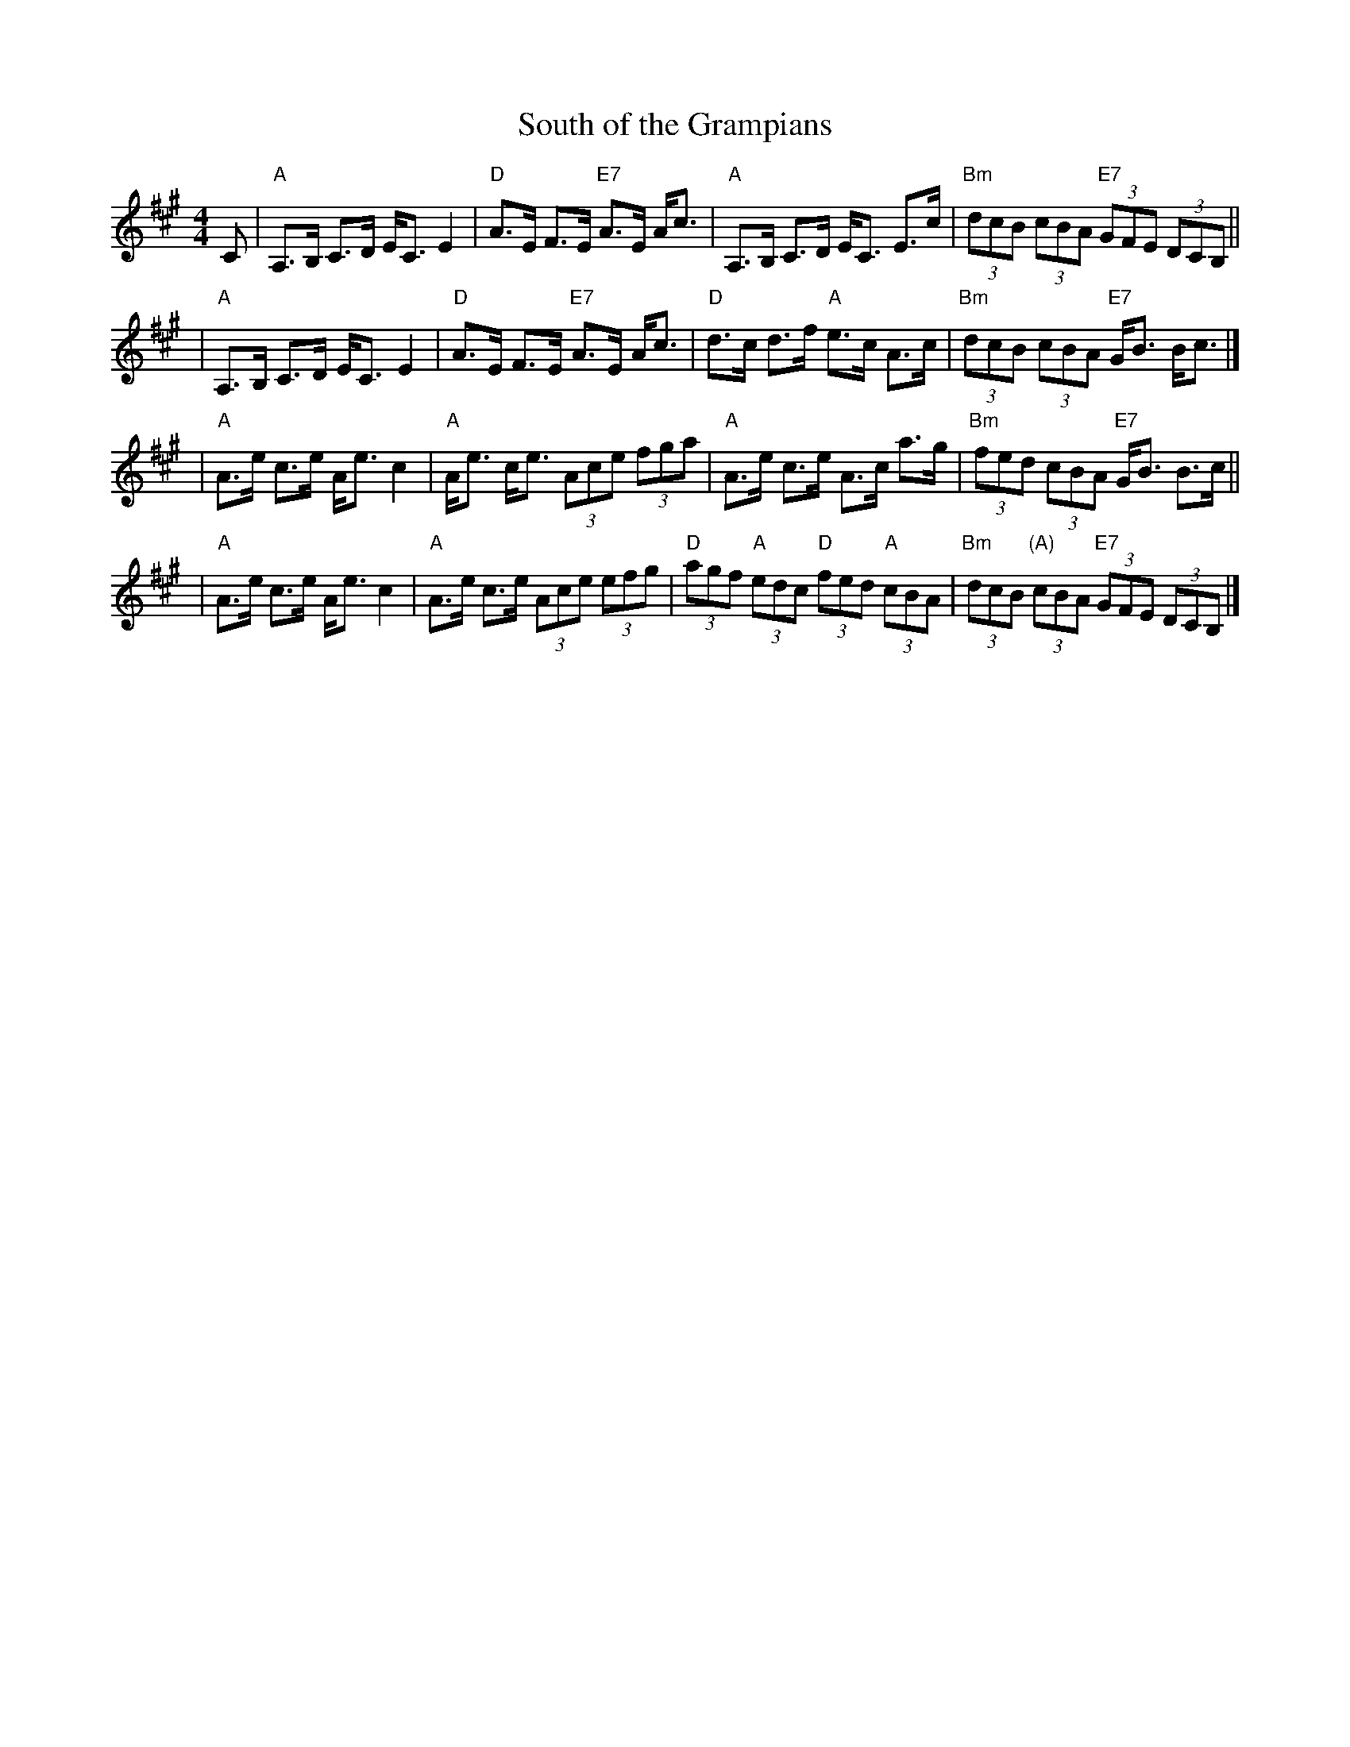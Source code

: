 X:1
T:South of the Grampians
M:4/4
L:1/8
R:strathspey
B:Honeyman "Strathspey, Reel and Hornpipe Tutor" (1898)
Z:AK/Fiddler's Companion irtrad-l 2006-3-9
K:A
C \
| "A"A,>B, C>D E<C E2 \
| "D"A>E F>E "E7"A>E A<c \
| "A"A,>B, C>D E<C E>c \
| "Bm"(3dcB (3cBA "E7"(3GFE (3DCB, ||
| "A"A,>B, C>D E<C E2 \
| "D"A>E F>E "E7"A>E A<c \
| "D"d>c d>f "A"e>c A>c \
| "Bm"(3dcB (3cBA "E7"G<B B<c |]
| "A"A>e c>e A<e c2 \
| "A"A<e c<e (3Ace (3fga \
| "A"A>e c>e A>c a>g \
| "Bm"(3fed (3cBA "E7"G<B B>c ||
| "A"A>e c>e A<e c2 \
| "A"A>e c>e (3Ace (3efg \
| "D"(3agf "A"(3edc "D"(3fed "A"(3cBA \
| "Bm"(3dcB "(A)"(3cBA "E7"(3GFE (3DCB, |]
